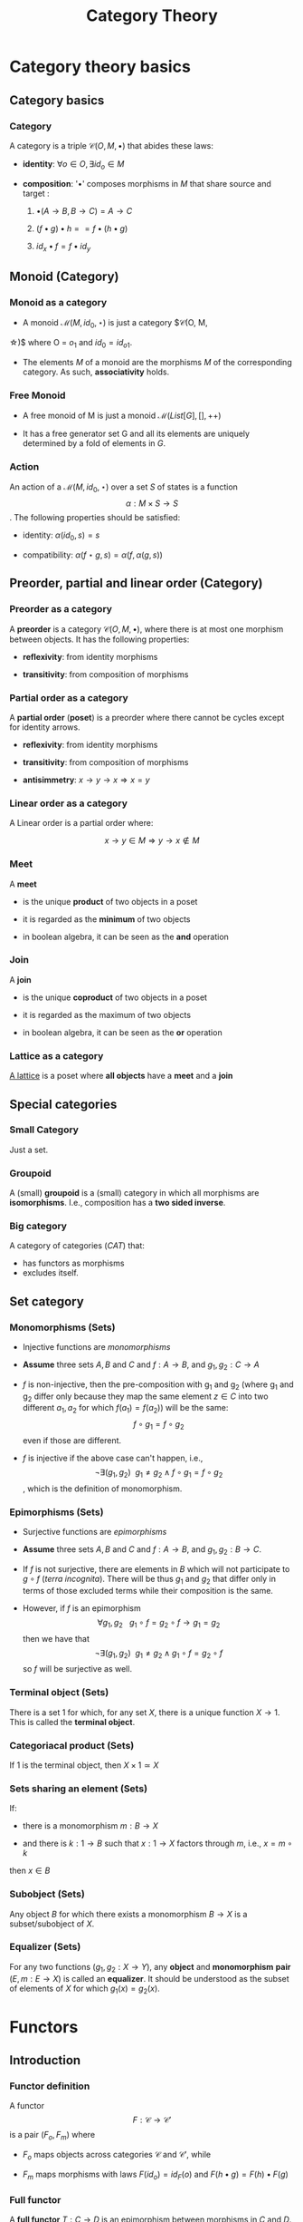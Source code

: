 #+STARTUP: showall indent latexpreview entitiespretty
#+TITLE: Category Theory
#+LEVEL: 3

#+BEAMER_HEADER: \usepackage{tikz}
#+BEAMER_HEADER: \usetikzlibrary{graphs}
#+BEAMER_HEADER: \usetikzlibrary{graphdrawing}
#+BEAMER_HEADER: \usegdlibrary{layered}
#+OPTIONS: H:3

* Category theory basics

** Category basics
*** Category

A category is a triple $\mathcal{C}(O, M, \bullet)$ that abides these laws:

- *identity*: $\forall o \in O, \exists id_o \in M$

- *composition*: '$\bullet$' composes morphisms in $M$ that share source and target :

  1. $\bullet(A \rightarrow B, B \rightarrow C) = A \rightarrow C$

  2. $(f \bullet g) \bullet h == f \bullet (h \bullet g)$

  3. $id_x \bullet f = f \bullet id_y$

** Monoid (Category)

*** Monoid as a category
    - A monoid $\mathcal{M}(M, id_0, \star)$ is just a category $\mathcal{C}(O, M,
    \star)$ where O = ${ o_1 }$ and $id_0 = id_{o1}$.

    - The elements $M$ of a monoid are the morphisms $M$ of the corresponding
      category. As such, *associativity* holds.


*** Free Monoid
:PROPERTIES:
:placement: 18,0
:END:

- A free monoid of M is just a monoid $\mathcal{M}(List[G], [], ++)$

- It has a free generator set G and all its elements are uniquely determined by
  a fold of elements in $G$.

*** Action

An action of a $\mathcal{M}(M, id_0, \star)$ over a set $S$ of states is a
function  \[ \alpha: M \times S \rightarrow S \]. The following properties should be satisfied:

- identity: $\alpha(id_0, s) = s$

- compatibility: $\alpha(f \star g, s) = \alpha(f, \alpha(g, s))$


** Preorder, partial and linear order (Category)

*** Preorder as a category

A *preorder* is a category $\mathcal{C}(O, M, \bullet)$, where there is at most one
morphism between objects. It has the following properties:

- *reflexivity*: from identity morphisms

- *transitivity*: from composition of morphisms

*** Partial order as a category

A *partial order* (*poset*) is a preorder where there cannot be cycles except for
identity arrows.

- *reflexivity*: from identity morphisms

- *transitivity*: from composition of morphisms

- *antisimmetry*: $x \rightarrow y \rightarrow x \Rightarrow x = y$


*** Linear order as a category

A Linear order is a partial order where:

\[x \rightarrow y \in M \Rightarrow y \rightarrow x \notin M\]

*** Meet

A *meet*

- is the unique *product* of two objects in a poset

- it is regarded as the *minimum* of two objects

- in boolean algebra, it can be seen as the *and* operation


*** Join

A *join*

- is the unique *coproduct* of two objects in a poset

- it is regarded as the maximum of two objects

- in boolean algebra, it can be seen as the *or* operation


*** Lattice as a category

[[https://ncatlab.org/nlab/show/lattice][A lattice]] is a poset where *all objects* have a *meet* and a *join*

** Special categories

*** Small Category

 Just a set.

*** Groupoid

 A (small) *groupoid* is a (small) category in which all morphisms are
 *isomorphisms*. I.e., composition has a *two sided inverse*.

*** Big category

 A category of categories ($CAT$) that:

 - has functors as morphisms
 - excludes itself.

** Set category
*** Monomorphisms (Sets)
- Injective functions are /monomorphisms/

- *Assume* three sets $A,B$ and $C$ and $f: A \rightarrow B$, and $g_1, g_2 : C \rightarrow A$

- $f$ is non-injective, then the pre-composition with g_1 and g_2 (where g_1 and g_2
  differ only because they map the same element $z \in C$ into two different $a_1,
  a_2$ for which $f(a_1) = f(a_2)$) will be the same: $$f \circ g_1 = f \circ g_2$$ even if those are different.

- $f$ is injective if the above case can't happen, i.e., $$\neg\exists (g_1, g_2) ~~ g_1
  \neq g_2 \wedge f \circ g_1 = f \circ g_2$$, which is the definition of monomorphism.


*** Epimorphisms (Sets)

- Surjective functions are /epimorphisms/

- *Assume* three sets $A,B$ and $C$ and $f: A \rightarrow B$, and $g_1, g_2: B \rightarrow C$.

- If $f$ is not surjective, there are elements in $B$ which will not participate
  to $g \circ f$ (/terra incognita/). There will be thus $g_1$ and $g_2$ that differ only in
  terms of those excluded terms while their composition is the same.

- However, if $f$ is an epimorphism $$\forall g_1, g_2 ~~~g_1 \circ f = g_2 \circ f \rightarrow
  g_1 = g_2$$ then we have that $$\neg\exists (g_1, g_2) ~~ g_1 \neq g_2 \wedge g_1 \circ f = g_2 \circ
  f$$ so $f$ will be surjective as well.

*** Terminal object (Sets)

There is a set 1 for which, for any set $X$, there is a unique function $X \rightarrow 1$.
This is called the *terminal object*.

*** Categoriacal product (Sets)

If 1 is the terminal object, then $X \times 1 \simeq X$

*** Sets sharing an element (Sets)

If:

- there is a monomorphism $m: B \rightarrow X$

- and there is $k: 1 \rightarrow B$ such that $x: 1 \rightarrow X$ factors through $m$, i.e.,  $x = m \circ k$

then $x \in B$

*** Subobject (Sets)

Any object $B$ for which there exists a monomorphism $B \rightarrow X$ is a subset/subobject of $X$.

*** Equalizer (Sets)

For any two functions ($g_1, g_2: X \rightarrow Y$), any *object* and *monomorphism* *pair* $(E,m:
 E \rightarrow X)$ is called an *equalizer*. It should be understood as the subset of
 elements of $X$ for which $g_1(x) = g_2(x)$.




* Functors

** Introduction
*** Functor definition

A functor \[ F : \mathcal{C} \rightarrow \mathcal{C'} \] is a pair $(F_o, F_m)$ where

- $F_o$ maps objects across categories $\mathcal{C}$ and $\mathcal{C'}$, while

- $F_m$ maps morphisms with laws $F(id_o) = id_F(o)$ and $F(h \bullet g) = F(h) \bullet F(g)$

*** Full functor

A *full functor* $T: C \rightarrow D$ is an epimorphism between morphisms in $C$ and $D$.


*** Faithful functor

A faithful functor $T: C \rightarrow D$ is an epimorphism between morphisms in $C$ and $D$.


* Footnotes

[fn:1] if one has to introduce another morphism, it should take care of filling
up the composition table. Besides, the operation should be associative.
